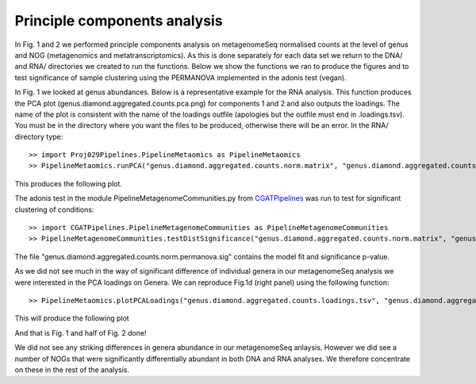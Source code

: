 
==============================
Principle components analysis
==============================

In Fig. 1 and 2 we performed principle components analysis on metagenomeSeq normalised counts at the level of genus
and NOG (metagenomics and metatranscriptomics). As this is done separately for each data set we return to the 
DNA/ and RNA/ directories we created to run the functions. Below we show the functions we ran to produce the figures and to
test significance of sample clustering using the PERMANOVA implemented in the adonis test (vegan).


In Fig. 1 we looked at genus abundances. Below is a representative example for the RNA analysis. This function
produces the PCA plot (genus.diamond.aggregated.counts.pca.png) for components 1 and 2 and also outputs the loadings. 
The name of the plot is consistent with the name of the loadings outfile (apologies but the outfile must end in .loadings.tsv). You must be in 
the directory where you want the files to be produced, otherwise there will be an error. In the RNA/ directory type::


    >> import Proj029Pipelines.PipelineMetaomics as PipelineMetaomics
    >> PipelineMetaomics.runPCA("genus.diamond.aggregated.counts.norm.matrix", "genus.diamond.aggregated.counts.loadings.tsv")


This produces the following plot.

.. image:: ../images/genus.diamond.aggregated.counts.pca.png
    :align: center
    :width: 400pt
    :height: 400pt


The adonis test in the module PipelineMetagenomeCommunities.py from `CGATPipelines`_ was run to test for significant clustering of conditions::


    >> import CGATPipelines.PipelineMetagenomeCommunities as PipelineMetagenomeCommunities
    >> PipelineMetagenomeCommunities.testDistSignificance("genus.diamond.aggregated.counts.norm.matrix", "genus.diamond.aggregated.counts.norm.permanova.sig")

The file "genus.diamond.aggregated.counts.norm.permanova.sig" contains the model fit and significance p-value.


As we did not see much in the way of significant difference of individual genera in our metagenomeSeq analysis we were
interested in the PCA loadings on Genera. We can reproduce Fig.1d (right panel) using the following function::

   >> PipelineMetaomics.plotPCALoadings("genus.diamond.aggregated.counts.loadings.tsv", "genus.diamond.aggregated.counts.loadings.png")


This will produce the following plot


.. image:: ../images/genus.diamond.aggregated.counts.loadings.png
    :align: center
    :width: 400pt
    :height: 400pt

And that is Fig. 1 and half of Fig. 2 done!

We did not see any striking differences in genera abundance in our metagenomeSeq anlaysis. However we did see a number of
NOGs that were significantly differentially abundant in both DNA and RNA analyses. We therefore concentrate on these in the
rest of the analysis.

 
.. _CGATPipelines: https://github.com/CGATOxford/CGATPipelines

